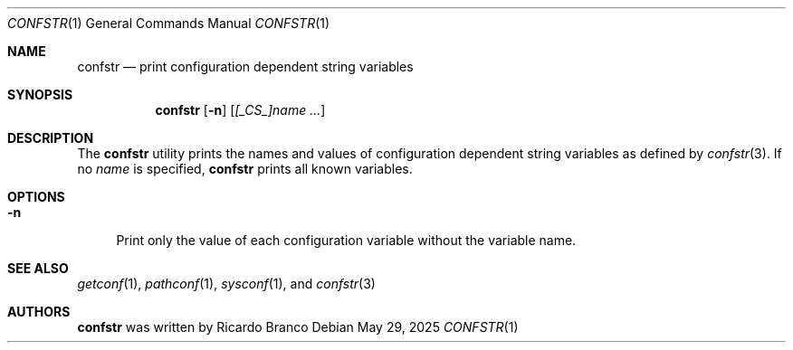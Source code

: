 .\" SPDX-License-Identifier: BSD-2-Clause
.Dd May 29, 2025
.Dt CONFSTR 1
.Os
.Sh NAME
.Nm confstr
.Nd print configuration dependent string variables
.Sh SYNOPSIS
.Nm
.Op Fl n
.Op Ar [_CS_]name ...
.Sh DESCRIPTION
The
.Nm
utility prints the names and values of configuration dependent string variables as defined by
.Xr confstr 3 .
If no
.Ar name
is specified,
.Nm
prints all known variables.
.Sh OPTIONS
.Bl -tag -width "-n"
.It Fl n
Print only the value of each configuration variable without the variable name.
.El
.Sh SEE ALSO
.Xr getconf 1 ,
.Xr pathconf 1 ,
.Xr sysconf 1 ,
and
.Xr confstr 3
.Sh AUTHORS
.Nm
was written by
.An Ricardo Branco
